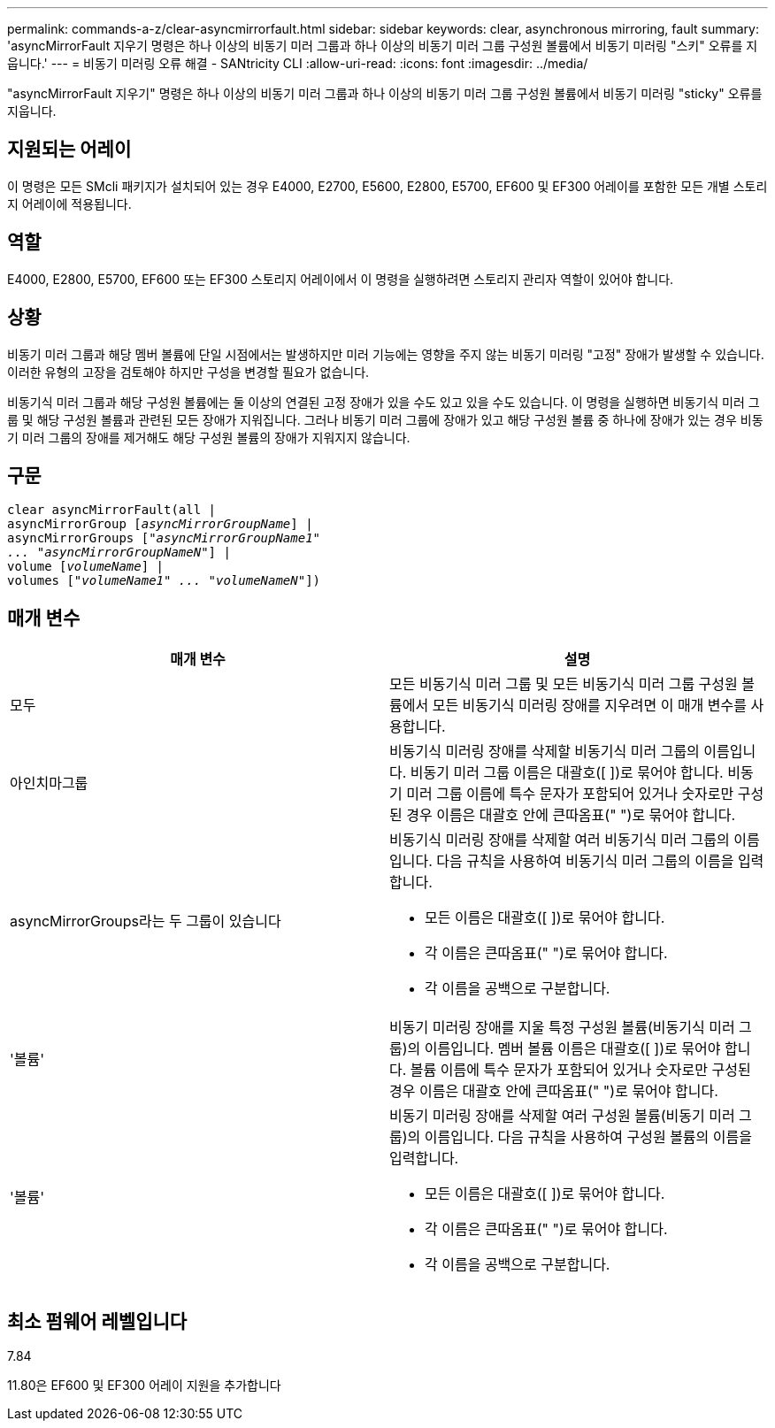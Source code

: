 ---
permalink: commands-a-z/clear-asyncmirrorfault.html 
sidebar: sidebar 
keywords: clear, asynchronous mirroring, fault 
summary: 'asyncMirrorFault 지우기 명령은 하나 이상의 비동기 미러 그룹과 하나 이상의 비동기 미러 그룹 구성원 볼륨에서 비동기 미러링 "스키" 오류를 지웁니다.' 
---
= 비동기 미러링 오류 해결 - SANtricity CLI
:allow-uri-read: 
:icons: font
:imagesdir: ../media/


[role="lead"]
"asyncMirrorFault 지우기" 명령은 하나 이상의 비동기 미러 그룹과 하나 이상의 비동기 미러 그룹 구성원 볼륨에서 비동기 미러링 "sticky" 오류를 지웁니다.



== 지원되는 어레이

이 명령은 모든 SMcli 패키지가 설치되어 있는 경우 E4000, E2700, E5600, E2800, E5700, EF600 및 EF300 어레이를 포함한 모든 개별 스토리지 어레이에 적용됩니다.



== 역할

E4000, E2800, E5700, EF600 또는 EF300 스토리지 어레이에서 이 명령을 실행하려면 스토리지 관리자 역할이 있어야 합니다.



== 상황

비동기 미러 그룹과 해당 멤버 볼륨에 단일 시점에서는 발생하지만 미러 기능에는 영향을 주지 않는 비동기 미러링 "고정" 장애가 발생할 수 있습니다. 이러한 유형의 고장을 검토해야 하지만 구성을 변경할 필요가 없습니다.

비동기식 미러 그룹과 해당 구성원 볼륨에는 둘 이상의 연결된 고정 장애가 있을 수도 있고 있을 수도 있습니다. 이 명령을 실행하면 비동기식 미러 그룹 및 해당 구성원 볼륨과 관련된 모든 장애가 지워집니다. 그러나 비동기 미러 그룹에 장애가 있고 해당 구성원 볼륨 중 하나에 장애가 있는 경우 비동기 미러 그룹의 장애를 제거해도 해당 구성원 볼륨의 장애가 지워지지 않습니다.



== 구문

[source, cli, subs="+macros"]
----
clear asyncMirrorFault(all |
asyncMirrorGroup pass:quotes[[_asyncMirrorGroupName_]] |
asyncMirrorGroups pass:quotes[[_"asyncMirrorGroupName1"
... "asyncMirrorGroupNameN"_]] |
volume pass:quotes[[_volumeName_]] |
volumes pass:quotes[[_"volumeName1" ... "volumeNameN"_]])
----


== 매개 변수

|===
| 매개 변수 | 설명 


 a| 
모두
 a| 
모든 비동기식 미러 그룹 및 모든 비동기식 미러 그룹 구성원 볼륨에서 모든 비동기식 미러링 장애를 지우려면 이 매개 변수를 사용합니다.



 a| 
아인치마그룹
 a| 
비동기식 미러링 장애를 삭제할 비동기식 미러 그룹의 이름입니다. 비동기 미러 그룹 이름은 대괄호([ ])로 묶어야 합니다. 비동기 미러 그룹 이름에 특수 문자가 포함되어 있거나 숫자로만 구성된 경우 이름은 대괄호 안에 큰따옴표(" ")로 묶어야 합니다.



 a| 
asyncMirrorGroups라는 두 그룹이 있습니다
 a| 
비동기식 미러링 장애를 삭제할 여러 비동기식 미러 그룹의 이름입니다. 다음 규칙을 사용하여 비동기식 미러 그룹의 이름을 입력합니다.

* 모든 이름은 대괄호([ ])로 묶어야 합니다.
* 각 이름은 큰따옴표(" ")로 묶어야 합니다.
* 각 이름을 공백으로 구분합니다.




 a| 
'볼륨'
 a| 
비동기 미러링 장애를 지울 특정 구성원 볼륨(비동기식 미러 그룹)의 이름입니다. 멤버 볼륨 이름은 대괄호([ ])로 묶어야 합니다. 볼륨 이름에 특수 문자가 포함되어 있거나 숫자로만 구성된 경우 이름은 대괄호 안에 큰따옴표(" ")로 묶어야 합니다.



 a| 
'볼륨'
 a| 
비동기 미러링 장애를 삭제할 여러 구성원 볼륨(비동기 미러 그룹)의 이름입니다. 다음 규칙을 사용하여 구성원 볼륨의 이름을 입력합니다.

* 모든 이름은 대괄호([ ])로 묶어야 합니다.
* 각 이름은 큰따옴표(" ")로 묶어야 합니다.
* 각 이름을 공백으로 구분합니다.


|===


== 최소 펌웨어 레벨입니다

7.84

11.80은 EF600 및 EF300 어레이 지원을 추가합니다
